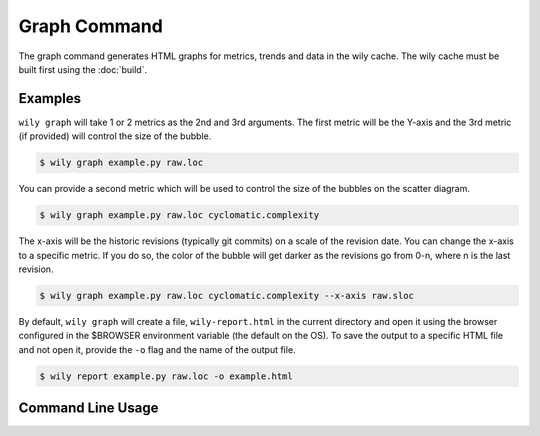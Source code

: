 Graph Command
=============

The graph command generates HTML graphs for metrics, trends and data in the wily cache. The wily cache must be built first using the :doc:`build`.

Examples
--------

``wily graph`` will take 1 or 2 metrics as the 2nd and 3rd arguments. The first metric will be the Y-axis and the 3rd metric (if provided) will control the size of the bubble.

.. code-block:: none

   $ wily graph example.py raw.loc

.. image:: ../_static/single_metric_graph.png
   :align: center

You can provide a second metric which will be used to control the size of the bubbles on the scatter diagram.

.. code-block:: none

   $ wily graph example.py raw.loc cyclomatic.complexity

.. image:: ../_static/two_metric_graph.png
   :align: center

The x-axis will be the historic revisions (typically git commits) on a scale of the revision date. You can change the x-axis to a specific metric. If you do so, the color of the bubble will get darker as the revisions go from 0-n, where n is the last revision.

.. code-block:: none

   $ wily graph example.py raw.loc cyclomatic.complexity --x-axis raw.sloc

.. image:: ../_static/custom_x_axis_graph.png
   :align: center

By default, ``wily graph`` will create a file, ``wily-report.html`` in the current directory and open it using the browser configured in the $BROWSER environment variable (the default on the OS).
To save the output to a specific HTML file and not open it, provide the ``-o`` flag and the name of the output file.

.. code-block:: none

   $ wily report example.py raw.loc -o example.html


Command Line Usage
------------------

.. click:: wily.__main__:graph
   :prog: wily
   :show-nested: